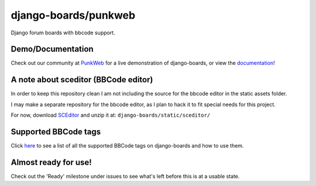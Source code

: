 django-boards/punkweb
=====================

Django forum boards with bbcode support.

Demo/Documentation
~~~~~~~~~~~~~~~~~~

Check out our community at `PunkWeb <https://punkweb.us/board/>`__ for a
live demonstration of django-boards, or view the
`documentation <https://punkweb.us/board/page/docs-index/>`__!

A note about sceditor (BBCode editor)
~~~~~~~~~~~~~~~~~~~~~~~~~~~~~~~~~~~~~

In order to keep this repository clean I am not including the source for
the bbcode editor in the static assets folder.

I may make a separate repository for the bbcode editor, as I plan to
hack it to fit special needs for this project.

For now, download `SCEditor <http://www.sceditor.com/>`__ and unzip it
at: ``django-boards/static/sceditor/``

Supported BBCode tags
~~~~~~~~~~~~~~~~~~~~~

Click `here <https://punkweb.us/board/page/supported-bbcodes/>`__ to see
a list of all the supported BBCode tags on django-boards and how to use
them.

Almost ready for use!
~~~~~~~~~~~~~~~~~~~~~

Check out the 'Ready' milestone under issues to see what's left before
this is at a usable state.
